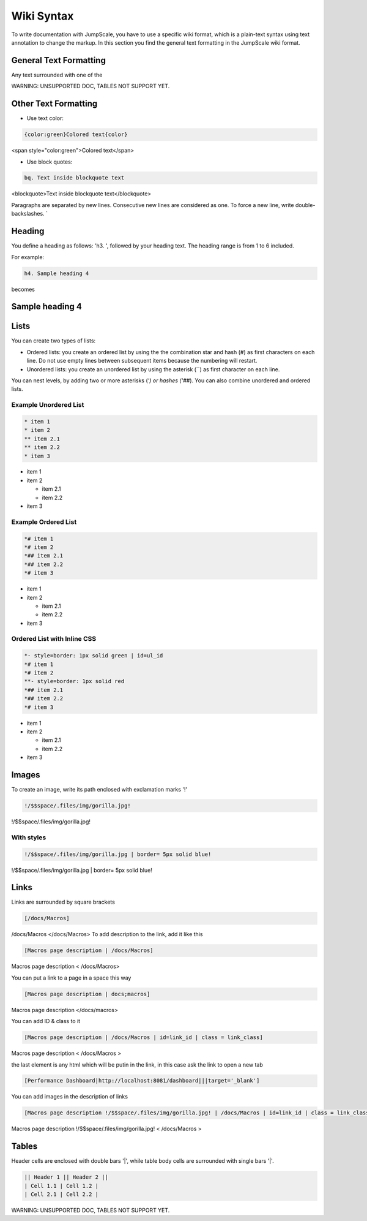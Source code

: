 
Wiki Syntax
===========


To write documentation with JumpScale, you have to use a specific wiki format, which is a plain-text syntax using text annotation to change the markup.
In this section you find the general text formatting in the JumpScale wiki format.


General Text Formatting
-----------------------


Any text surrounded with one of the

WARNING: UNSUPPORTED DOC, TABLES NOT SUPPORT YET.



Other Text Formatting
---------------------


* Use text color:



.. code-block:: python

  {color:green}Colored text{color}


<span style="color:green">Colored text</span>


* Use block quotes:



.. code-block:: python

  bq. Text inside blockquote text


<blockquote>Text inside blockquote text</blockquote>

Paragraphs are separated by new lines. Consecutive new lines are considered as one. To force a new line, write double-backslashes. `\


Heading
-------


You define a heading as follows: 'h3. ', followed by your heading text. The heading range is from 1 to 6 included.

For example:




.. code-block:: python

  h4. Sample heading 4


becomes


Sample heading 4
----------------

Lists
-----


You can create two types of lists:


* Ordered lists: you create an ordered list by using the the combination star and hash (`#`) as first characters on each line. Do not use empty lines between subsequent items because the numbering will restart.
* Unordered lists: you create an unordered list by using the asterisk (``) as first character on each line.


You can nest levels, by adding two or more asterisks (`') or hashes ('##`). You can also combine unordered and ordered lists.


Example Unordered List
^^^^^^^^^^^^^^^^^^^^^^





.. code-block:: python

  * item 1
  * item 2
  ** item 2.1
  ** item 2.2
  * item 3



* item 1
* item 2

  * item 2.1
  * item 2.2

* item 3



Example Ordered List
^^^^^^^^^^^^^^^^^^^^




.. code-block:: python

  *# item 1
  *# item 2
  *## item 2.1
  *## item 2.2
  *# item 3



* item 1
* item 2

  * item 2.1
  * item 2.2

* item 3


Ordered List with Inline CSS
^^^^^^^^^^^^^^^^^^^^^^^^^^^^




.. code-block:: python

  *- style=border: 1px solid green | id=ul_id
  *# item 1
  *# item 2
  **- style=border: 1px solid red
  *## item 2.1
  *## item 2.2
  *# item 3



* item 1
* item 2

  * item 2.1
  * item 2.2

* item 3



Images
------


To create an image, write its path enclosed with exclamation marks '!'




.. code-block:: python

  !/$$space/.files/img/gorilla.jpg!


!/$$space/.files/img/gorilla.jpg!


With styles
^^^^^^^^^^^




.. code-block:: python

  !/$$space/.files/img/gorilla.jpg | border= 5px solid blue!


!/$$space/.files/img/gorilla.jpg | border= 5px solid blue!


Links
-----

Links are surrounded by square brackets




.. code-block:: python

  [/docs/Macros]


/docs/Macros </docs/Macros>
To add description to the link, add it like this




.. code-block:: python

  [Macros page description | /docs/Macros]

Macros page description  < /docs/Macros>

You can put a link to a page in a space this way




.. code-block:: python

  [Macros page description | docs;macros]

Macros page description  </docs/macros>

You can add ID & class to it




.. code-block:: python

  [Macros page description | /docs/Macros | id=link_id | class = link_class]


Macros page description  < /docs/Macros >

the last element is any html which will be putin in the link, in this case ask the link to open a new tab



.. code-block:: python

  [Performance Dashboard|http://localhost:8081/dashboard|||target='_blank']



You can add images in the description of links




.. code-block:: python

  [Macros page description !/$$space/.files/img/gorilla.jpg! | /docs/Macros | id=link_id | class = link_class]


Macros page description !/$$space/.files/img/gorilla.jpg!  < /docs/Macros >



Tables
------


Header cells are enclosed with double bars '|', while table body cells are surrounded with single bars '|'.




.. code-block:: python

  || Header 1 || Header 2 ||
  | Cell 1.1 | Cell 1.2 |
  | Cell 2.1 | Cell 2.2 |


WARNING: UNSUPPORTED DOC, TABLES NOT SUPPORT YET.

